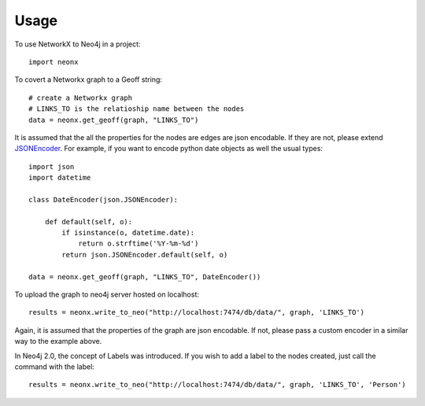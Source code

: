 ========
Usage
========

To use NetworkX to Neo4j in a project::

    import neonx

To covert a Networkx graph to a Geoff string::

    # create a Networkx graph
    # LINKS_TO is the relatioship name between the nodes
    data = neonx.get_geoff(graph, "LINKS_TO")

It is assumed that the all the properties for the nodes are edges are
json encodable. If they are not, please extend
`JSONEncoder <http://docs.python.org/2/library/json.html#json.JSONEncoder>`_.
For example, if you want to encode python date objects as well the usual types::

    import json
    import datetime

    class DateEncoder(json.JSONEncoder):

        def default(self, o):
            if isinstance(o, datetime.date):
                return o.strftime('%Y-%m-%d')
            return json.JSONEncoder.default(self, o)

    data = neonx.get_geoff(graph, "LINKS_TO", DateEncoder())

To upload the graph to neo4j server hosted on localhost::

    results = neonx.write_to_neo("http://localhost:7474/db/data/", graph, 'LINKS_TO')

Again, it is assumed that the properties of the graph are json encodable.
If not, please pass a custom encoder in a similar way to the example above.

In Neo4j 2.0, the concept of Labels was introduced. If you wish to add a label
to the nodes created, just call the command with the label::

    results = neonx.write_to_neo("http://localhost:7474/db/data/", graph, 'LINKS_TO', 'Person')
